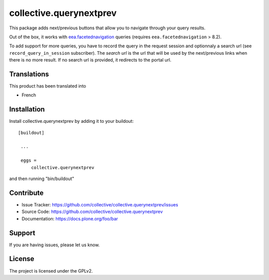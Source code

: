==============================================================================
collective.querynextprev
==============================================================================

This package adds next/previous buttons that allow you to navigate through your query results.

Out of the box, it works with `eea.facetednavigation <https://github.com/collective/eea.facetednavigation>`__ queries (requires ``eea.facetednavigation`` > 8.2).


To add support for more queries, you have to record the query in the request session and optionnaly a search url (see ``record_query_in_session`` subscriber).
The `search url` is the url that will be used by the next/previous links when there is no more result. If no search url is provided, it redirects to the portal url.


Translations
------------

This product has been translated into

- French


Installation
------------

Install collective.querynextprev by adding it to your buildout::

   [buildout]

    ...

    eggs =
        collective.querynextprev


and then running "bin/buildout"


Contribute
----------

- Issue Tracker: https://github.com/collective/collective.querynextprev/issues
- Source Code: https://github.com/collective/collective.querynextprev
- Documentation: https://docs.plone.org/foo/bar


Support
-------

If you are having issues, please let us know.


License
-------

The project is licensed under the GPLv2.
